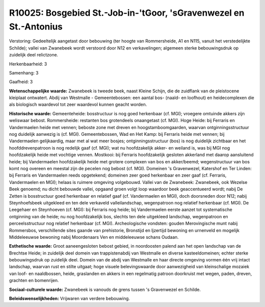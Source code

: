 R10025: Bosgebied St.-Job-in-'tGoor, 'sGravenwezel en St.-Antonius
==================================================================

Verstoring:
Gedeeltelijk aangetast door bebouwing (ter hoogte van Rommersheide,
A1 en N115, vanuit het verstedelijkte Schilde); vallei van Zwanebeek
wordt verstoord door N12 en verkavelingen; algemeen sterke
bebouwingsdruk op zuidelijk deel relictzone.

Herkenbaarheid: 3

Samenhang: 3

Gaafheid: 3

**Wetenschappelijke waarde:**
Zwanebeek is tweede beek, naast Kleine Schijn, die de zuidflank van
de pleistocene kleiplaat ontwatert. Abdij van Westmalle -
Gemeentebossen: een aantal bos- (naald- en loofhout) en heidecomplexen
die als biologisch waardevol tot zeer waardevol kunnen geacht worden.

**Historische waarde:**
Gemeenteheide: bosstructuur is nog goed herkenbaar (cf. MGI);
vroegere omtuinde akkers zijn weliswaar bebost. Rommersheide: restanten
bos grotendeels onaangetast (cf. MGI). Hoge Heide: bij Ferraris en
Vandermaelen heide met vennen; beboste zone met dreven en
hoogstamboomgaarden, waarvan ontginningsstructuur nog duidelijk aanwezig
is (cf. MGI). Gemeentebossen, Wad en Het Kamp: bij Ferraris heide met
vennen; bij Vandermaelen gelijkaardig, maar met al wat meer bosjes;
ontginningsstructuur (bos) is nog duidelijk zichtbaar en het
hoofddrevenpatroon is nog redelijk gaaf (cf. MGI); wat nu hoofdzakelijk
akker- en weiland is, was bij MGI nog hoofdzakelijk heide met vochtige
vennen. Mostkooi: bij Ferraris hoofdzakelijk gesloten akkerland met
daarop aansluitend heide; bij Vandermaelen hoofdzakelijk heide met
grotere complexen van bos en akker/beemd; wegenstructuur van bos komt
nog overeen en meestal zijn de pecelen nog bebost (cf. MGI). Domeinen 's
Gravenwezel, Katershof en Ter Linden: bij Ferraris en Vandermaelen reeds
opgetekend; domeinen zeer goed herkenbaar en zeer gaaf (cf. Ferraris,
Vandermaelen en MGI); helaas is ruimere omgeving volgebouwd. Vallei van
de Zwanebeek: Zwanebeek, ook Wezelse Beek genoemd; nu dicht bebouwde
vallei, opgaand groen volgt loop waardoor beek geaccentueerd wordt;
nabij De Zetten is bosstructuur goed herkenbaar en relatief gaaf (cf.
Vandermaelen en MGI), doch doorsneden door N12; nabij Steynhoefsbeek
uitgekleed en ten dele verkaveld valleilandschap, wegenpatroon nog
relatief herkenbaar (cf. MGI). De Leegehaer en Steynhoeven (cf. MGI):
bij Ferraris nog heide; bij Vandermaelen eerste aanzet tot systematische
ontginning van de heide; nu nog hoofdzakelijk bos, slechts ten dele
uitgekleed landschap, wegenpatroon en perceelsstructuur nog relatief
herkenbaar (cf. MGI). Archeologische vondsten: gouden Merovingische munt
nabij Rommersbos, verschillende sites gaande van prehistorie, Bronstijd
en Ijzertijd bewoning en urnenveld en mogelijk Middeleeuwse bewoning
nabij Moordenaars Ven en middeleeuwse schans Oudaan.

**Esthetische waarde:**
Groot aaneengesloten bebost gebied, in noordoosten palend aan het
open landschap van de Brechtse Heide; in zuidelijk deel domein van
trappistenabdij van Westmalle en diverse kasteeldomeinen; echter sterke
bebouwingsdruk op zuidelijk deel. Domein van de abdij van Westmalle en
haar directe omgeving vormen één vrij intact landschap, waarvan rust en
stilte uitgaat; hoge visuele belevingswaarde door aanwezigheid van
kleinschalige mozaiek van loof- en naaldbossen, heide, graslanden en
akkers in een regelmatig patroon doorkruist met wegen, paden, dreven,
grachten en bomenrijen.

**Sociaal-culturele waarde:**
Zwanebeek is vanouds de grens tussen 's Gravenwezel en Schilde.



**Beleidswenselijkheden:**
Vrijwaren van verdere bebouwing.

